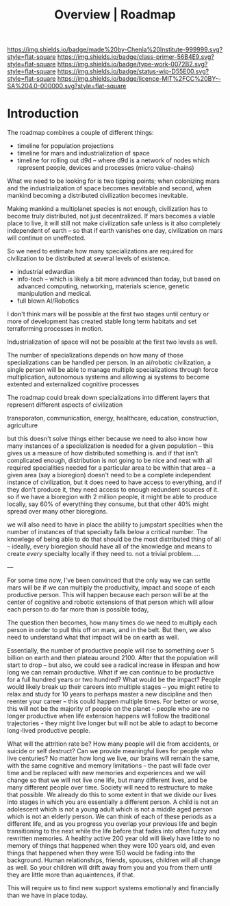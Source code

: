#   -*- mode: org; fill-column: 60 -*-

#+TITLE: Overview | Roadmap
#+STARTUP: showall
#+TOC: headlines 4
#+PROPERTY: filename
:PROPERTIES:
:CUSTOM_ID: 
:Name:      /home/deerpig/proj/chenla/manifesto/roadmap-overview.org
:Created:   2017-10-24T20:56@Prek Leap (11.642600N-104.919210W)
:ID:        377bb928-3372-49d4-b6df-079892639a00
:VER:       562125446.126624601
:GEO:       48P-491193-1287029-15
:BXID:      proj:GOE7-7863
:Class:     primer
:Type:      work
:Status:    wip
:Licence:   MIT/CC BY-SA 4.0
:END:

[[https://img.shields.io/badge/made%20by-Chenla%20Institute-999999.svg?style=flat-square]] 
[[https://img.shields.io/badge/class-primer-56B4E9.svg?style=flat-square]]
[[https://img.shields.io/badge/type-work-0072B2.svg?style=flat-square]]
[[https://img.shields.io/badge/status-wip-D55E00.svg?style=flat-square]]
[[https://img.shields.io/badge/licence-MIT%2FCC%20BY--SA%204.0-000000.svg?style=flat-square]]


* Introduction


The roadmap combines a couple of different things:

  - timeline for population projections
  - timeline for mars and industrialization of space
  - timeline for rolling out d9d -- where d9d is a network of nodes
    which represent people, devices and processes (micro value-chains)

What we need to be looking for is two tipping points; when
colonizing mars and the industrialization of space becomes
inevitable and second, when mankind becoming a distributed
civilization becomes inevitable.

Making mankind a multiplanet species is not enough,
civilization has to become truly distributed, not just
decentralized.  If mars becomes a viable place to live, it
will still not make civilization safe unless is it also
completely independent of earth -- so that if earth vanishes
one day, civilization on mars will continue on uneffected.

So we need to estimate how many specializations are required
for civilization to be distributed at several levels of
existence.

  - industrial edwardian
  - info-tech -- which is likely a bit more advanced than
    today, but based on advanced computing, networking,
    materials science, genetic manipulation and medical.
  - full blown AI/Robotics

I don't think mars will be possible at the first two stages
until century or more of development has created stable long
term habitats and set terraforming processes in motion.

Industrialization of space will not be possible at the first
two levels as well.

The number of specializations depends on how many of those
specializations can be handled per person.  In an ai/robotic
civilization, a single person will be able to manage
multiple specializations through force multiplication,
autonomous systems and allowing ai systems to become
extented and externalized cognitive processes

The roadmap could break down specializations into different
layers that represent different aspects of civilization

transporaton, communication, energy, healthcare, education,
construction, agriculture

but this doesn't solve things either because we need to also
know how many instances of a specialization is needed for a
given population -- this gives us a measure of how
distributed something is.  and if that isn't complicated
enough, distribution is not going to be nice and neat with
all required specialities needed for a particular area to be
within that area -- a given area (say a bioregion) doesn't
need to be a complete independent instance of civilization,
but it does need to have access to everything, and if they
don't produce it, they need access to enough redundent
sources of it.  so if we have a bioregion with 2 million
people, it might be able to produce locally, say 60% of
everything they consume, but that other 40% might spread
over many other bioregions.

we will also need to have in place the ability to jumpstart
specilties when the number of instances of that specialty
falls below a critical number.  The knowlege of being able
to do that should be the most distributed thing of all --
ideally, every bioregion should have all of the knowledge
and means to create /every/ specialty locally if they need
to.  not a trivial problem.....


---

For some time now, I've been convinced that the only way we
can settle mars will be if we can multiply the productivity,
impact and scope of each productive person.  This will
happen because each person will be at the center of
cognitive and robotic extensions of that person which will
allow each person to do far more than is possible today,

The question then becomes, how many times do we need to
multiply each person in order to pull this off on mars, and
in the belt.  But then, we also need to understand what that
impact will be on earth as well.

Essentially, the number of productive people will rise to
something over 5 billion on earth and then plateau
around 2100.  After that the population will start to drop
-- but also, we could see a radical increase in lifespan and
how long we can remain productive.  What if we can continue
to be productive for a full hundred years or two hundred?
What would be the impact?  People would likely break up
their careers into multiple stages -- you might retire to
relax and study for 10 years to perhaps master a new
discipline and then reenter your career -- this could happen
multiple times.  For better or worse, this will not be the
majority of people on the planet -- people who are no longer
productive when life extension happens will follow the
traditional trajectories - they might live longer but will
not be able to adapt to become long-lived productive people.

What will the attrition rate be?  How many people will die
from accidents, or suicide or self destruct?  Can we provide
meaningful lives for people who live centuries?  No matter
how long we live, our brains will remain the same, with the
same cognitive and memory limitations -- the past will fade
over time and be replaced with new memories and experiences
and we will change so that we will not live one life, but
many different lives, and be many different people over
time.  Society will need to restructure to make that
possible.  We already do this to some extent in that we
divide our lives into stages in which you are essentially a
different person.  A child is not an adolescent which is not
a young adult which is not a middle aged person which is not
an elderly person.  We can think of each of these periods as
a different life, and as you progress you overlap your
previous life and begin transitioning to the next while the
life before that fades into often fuzzy and rewritten
memories.  A healthy active 200 year old will likely have
little to no memory of things that happened when they were
100 years old, and even things that happened when they were
150 would be fading into the background.  Human
relationships, friends, spouses, children will all change as
well.  So your children will drift away from you and you
from them until they are little more than aquaintences, if
that.

This will require us to find new support systems emotionally
and financially than we have in place today. 



